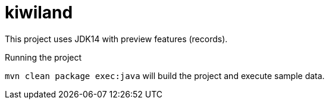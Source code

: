 # kiwiland

This project uses JDK14 with preview features (records).

.Running the project
`mvn clean package exec:java` will build the project and execute sample data.